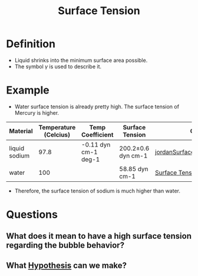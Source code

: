 :PROPERTIES:
:ID:       6d7a63dd-dfbf-48f8-b836-f50728e0112c
:END:
#+title: Surface Tension
* Definition
- Liquid shrinks into the minimum surface area possible.
- The symbol $\gamma$ is used to describe it.
* Example
- Water surface tension is already pretty high. The surface tension of Mercury is higher.
| Material      | Temperature (Celcius) | Temp Coefficient     | Surface Tension    | Citation                     |
|---------------+-----------------------+----------------------+--------------------+--------------------------------|
| liquid sodium |                  97.8 | -0.11 dyn cm-1 deg-1 | 200.2±0.6 dyn cm-1 | [[id:fcc4c8f7-61ea-419e-81d1-6dcd3b7b4d09][jordanSurfaceTensionLiquid1965]] |
| water         |                   100 |                      | 58.85 dyn cm-1     | [[https://en.wikipedia.org/wiki/Surface_tension][Surface Tension]]                |

- Therefore, the surface tension of sodium is much higher than water.
* Questions
** What does it mean to have a high surface tension regarding the bubble behavior?
** What [[id:dfd1d9a2-98fe-4be2-ab7e-d2e0f750f32b][Hypothesis]] can we make?
